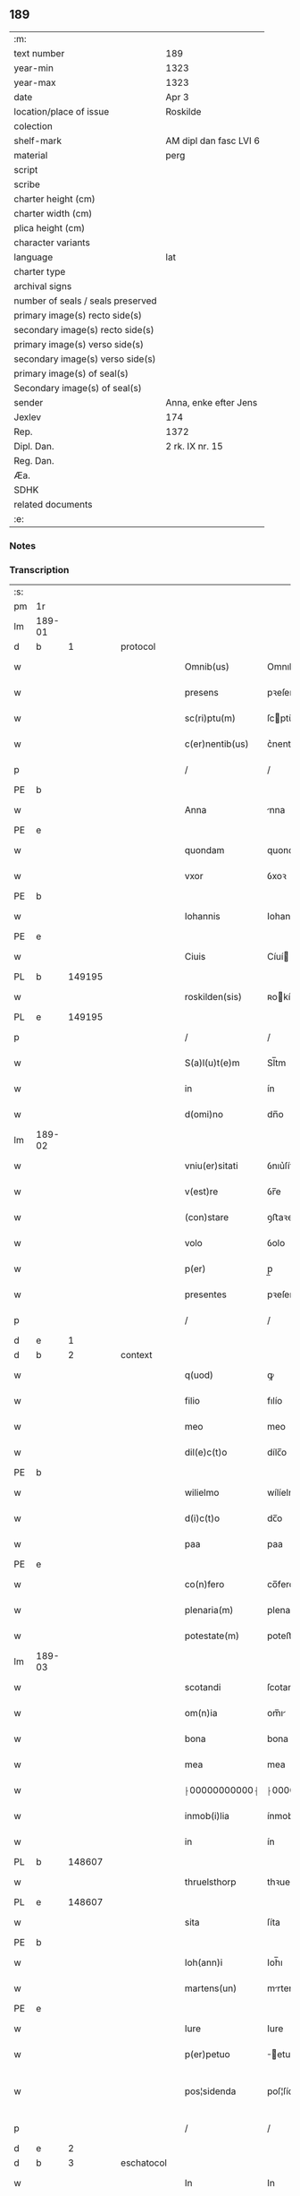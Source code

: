 ** 189

| :m:                               |                        |
| text number                       | 189                    |
| year-min                          | 1323                   |
| year-max                          | 1323                   |
| date                              | Apr 3                  |
| location/place of issue           | Roskilde               |
| colection                         |                        |
| shelf-mark                        | AM dipl dan fasc LVI 6 |
| material                          | perg                   |
| script                            |                        |
| scribe                            |                        |
| charter height (cm)               |                        |
| charter width (cm)                |                        |
| plica height (cm)                 |                        |
| character variants                |                        |
| language                          | lat                    |
| charter type                      |                        |
| archival signs                    |                        |
| number of seals / seals preserved |                        |
| primary image(s) recto side(s)    |                        |
| secondary image(s) recto side(s)  |                        |
| primary image(s) verso side(s)    |                        |
| secondary image(s) verso side(s)  |                        |
| primary image(s) of seal(s)       |                        |
| Secondary image(s) of seal(s)     |                        |
| sender                            | Anna, enke efter Jens  |
| Jexlev                            | 174                    |
| Rep.                              | 1372                   |
| Dipl. Dan.                        | 2 rk. IX nr. 15        |
| Reg. Dan.                         |                        |
| Æa.                               |                        |
| SDHK                              |                        |
| related documents                 |                        |
| :e:                               |                        |

*** Notes


*** Transcription
| :s: |        |   |   |   |   |                 |               |   |   |   |   |     |   |   |   |               |
| pm  | 1r     |   |   |   |   |                 |               |   |   |   |   |     |   |   |   |               |
| lm  | 189-01 |   |   |   |   |                 |               |   |   |   |   |     |   |   |   |               |
| d  | b      | 1  |   | protocol  |   |                 |               |   |   |   |   |     |   |   |   |               |
| w   |        |   |   |   |   | Omnib(us)       | Omnıbꝫ        |   |   |   |   | lat |   |   |   |        189-01 |
| w   |        |   |   |   |   | presens         | pꝛeſen       |   |   |   |   | lat |   |   |   |        189-01 |
| w   |        |   |   |   |   | sc(ri)ptu(m)    | ſcptu̅        |   |   |   |   | lat |   |   |   |        189-01 |
| w   |        |   |   |   |   | c(er)nentib(us) | c͛nentıbꝫ      |   |   |   |   | lat |   |   |   |        189-01 |
| p   |        |   |   |   |   | /               | /             |   |   |   |   | lat |   |   |   |        189-01 |
| PE  | b      |   |   |   |   |                 |               |   |   |   |   |     |   |   |   |               |
| w   |        |   |   |   |   | Anna            | nna          |   |   |   |   | lat |   |   |   |        189-01 |
| PE  | e      |   |   |   |   |                 |               |   |   |   |   |     |   |   |   |               |
| w   |        |   |   |   |   | quondam         | quonda       |   |   |   |   | lat |   |   |   |        189-01 |
| w   |        |   |   |   |   | vxor            | ỽxoꝛ          |   |   |   |   | lat |   |   |   |        189-01 |
| PE  | b      |   |   |   |   |                 |               |   |   |   |   |     |   |   |   |               |
| w   |        |   |   |   |   | Iohannis        | Iohanní      |   |   |   |   | lat |   |   |   |        189-01 |
| PE  | e      |   |   |   |   |                 |               |   |   |   |   |     |   |   |   |               |
| w   |        |   |   |   |   | Ciuis           | Cíuí         |   |   |   |   | lat |   |   |   |        189-01 |
| PL  | b      |   149195|   |   |   |                 |               |   |   |   |   |     |   |   |   |               |
| w   |        |   |   |   |   | roskilden(sis)  | ʀokílden͛     |   |   |   |   | lat |   |   |   |        189-01 |
| PL  | e      |   149195|   |   |   |                 |               |   |   |   |   |     |   |   |   |               |
| p   |        |   |   |   |   | /               | /             |   |   |   |   | lat |   |   |   |        189-01 |
| w   |        |   |   |   |   | S(a)l(u)t(e)m   | Sl̅tm          |   |   |   |   | lat |   |   |   |        189-01 |
| w   |        |   |   |   |   | in              | ín            |   |   |   |   | lat |   |   |   |        189-01 |
| w   |        |   |   |   |   | d(omi)no        | dn̅o           |   |   |   |   | lat |   |   |   |        189-01 |
| lm  | 189-02 |   |   |   |   |                 |               |   |   |   |   |     |   |   |   |               |
| w   |        |   |   |   |   | vniu(er)sitati  | ỽnıu͛ſítatí    |   |   |   |   | lat |   |   |   |        189-02 |
| w   |        |   |   |   |   | v(est)re        | ỽr̅e           |   |   |   |   | lat |   |   |   |        189-02 |
| w   |        |   |   |   |   | (con)stare      | ꝯﬅaꝛe         |   |   |   |   | lat |   |   |   |        189-02 |
| w   |        |   |   |   |   | volo            | ỽolo          |   |   |   |   | lat |   |   |   |        189-02 |
| w   |        |   |   |   |   | p(er)           | p̲             |   |   |   |   | lat |   |   |   |        189-02 |
| w   |        |   |   |   |   | presentes       | pꝛeſente     |   |   |   |   | lat |   |   |   |        189-02 |
| p   |        |   |   |   |   | /               | /             |   |   |   |   | lat |   |   |   |        189-02 |
| d  | e      | 1  |   |   |   |                 |               |   |   |   |   |     |   |   |   |               |
| d  | b      | 2  |   | context  |   |                 |               |   |   |   |   |     |   |   |   |               |
| w   |        |   |   |   |   | q(uod)          | ꝙ             |   |   |   |   | lat |   |   |   |        189-02 |
| w   |        |   |   |   |   | filio           | fılío         |   |   |   |   | lat |   |   |   |        189-02 |
| w   |        |   |   |   |   | meo             | meo           |   |   |   |   | lat |   |   |   |        189-02 |
| w   |        |   |   |   |   | dil(e)c(t)o     | dílc̅o         |   |   |   |   | lat |   |   |   |        189-02 |
| PE  | b      |   |   |   |   |                 |               |   |   |   |   |     |   |   |   |               |
| w   |        |   |   |   |   | wilielmo        | wílíelmo      |   |   |   |   | lat |   |   |   |        189-02 |
| w   |        |   |   |   |   | d(i)c(t)o       | dc̅o           |   |   |   |   | lat |   |   |   |        189-02 |
| w   |        |   |   |   |   | paa             | paa           |   |   |   |   | dan |   |   |   |        189-02 |
| PE  | e      |   |   |   |   |                 |               |   |   |   |   |     |   |   |   |               |
| w   |        |   |   |   |   | co(n)fero       | co̅fero        |   |   |   |   | lat |   |   |   |        189-02 |
| w   |        |   |   |   |   | plenaria(m)     | plenaría̅      |   |   |   |   | lat |   |   |   |        189-02 |
| w   |        |   |   |   |   | potestate(m)    | poteﬅate̅      |   |   |   |   | lat |   |   |   |        189-02 |
| lm  | 189-03 |   |   |   |   |                 |               |   |   |   |   |     |   |   |   |               |
| w   |        |   |   |   |   | scotandi        | ſcotandí      |   |   |   |   | lat |   |   |   |        189-03 |
| w   |        |   |   |   |   | om(n)ia         | om̅ı          |   |   |   |   | lat |   |   |   |        189-03 |
| w   |        |   |   |   |   | bona            | bona          |   |   |   |   | lat |   |   |   |        189-03 |
| w   |        |   |   |   |   | mea             | mea           |   |   |   |   | lat |   |   |   |        189-03 |
| w   |        |   |   |   |   | ⸠00000000000⸡   | ⸠00000000000⸡ |   |   |   |   | lat |   |   |   |        189-03 |
| w   |        |   |   |   |   | inmob(i)lia     | ínmobl̅ıa      |   |   |   |   | lat |   |   |   |        189-03 |
| w   |        |   |   |   |   | in              | ín            |   |   |   |   | lat |   |   |   |        189-03 |
| PL  | b      |   148607|   |   |   |                 |               |   |   |   |   |     |   |   |   |               |
| w   |        |   |   |   |   | thruelsthorp    | thꝛuelﬅhoꝛp   |   |   |   |   | dan |   |   |   |        189-03 |
| PL  | e      |   148607|   |   |   |                 |               |   |   |   |   |     |   |   |   |               |
| w   |        |   |   |   |   | sita            | ſíta          |   |   |   |   | lat |   |   |   |        189-03 |
| PE  | b      |   |   |   |   |                 |               |   |   |   |   |     |   |   |   |               |
| w   |        |   |   |   |   | Ioh(ann)i       | Ioh̅ı          |   |   |   |   | lat |   |   |   |        189-03 |
| w   |        |   |   |   |   | martens(un)     | mrten       |   |   |   |   | dan |   |   |   |        189-03 |
| PE  | e      |   |   |   |   |                 |               |   |   |   |   |     |   |   |   |               |
| w   |        |   |   |   |   | Iure            | Iure          |   |   |   |   | lat |   |   |   |        189-03 |
| w   |        |   |   |   |   | p(er)petuo      | ̲etuo         |   |   |   |   | lat |   |   |   |        189-03 |
| w   |        |   |   |   |   | pos¦sidenda     | poſ¦ſídenda   |   |   |   |   | lat |   |   |   | 189-03—189-04 |
| p   |        |   |   |   |   | /               | /             |   |   |   |   | lat |   |   |   |        189-04 |
| d  | e      | 2  |   |   |   |                 |               |   |   |   |   |     |   |   |   |               |
| d  | b      | 3  |   | eschatocol  |   |                 |               |   |   |   |   |     |   |   |   |               |
| w   |        |   |   |   |   | In              | In            |   |   |   |   | lat |   |   |   |        189-04 |
| w   |        |   |   |   |   | Cui(us)         | Cuıꝰ          |   |   |   |   | lat |   |   |   |        189-04 |
| w   |        |   |   |   |   | rej             | ʀe           |   |   |   |   | lat |   |   |   |        189-04 |
| w   |        |   |   |   |   | maiorem         | míoꝛe       |   |   |   |   | lat |   |   |   |        189-04 |
| w   |        |   |   |   |   | Euidencia(m)    | uídencía̅     |   |   |   |   | lat |   |   |   |        189-04 |
| w   |        |   |   |   |   | (et)            |              |   |   |   |   | lat |   |   |   |        189-04 |
| w   |        |   |   |   |   | cautelam        | ᴄautela      |   |   |   |   | lat |   |   |   |        189-04 |
| w   |        |   |   |   |   | ad              | d            |   |   |   |   | lat |   |   |   |        189-04 |
| w   |        |   |   |   |   | instanciam      | ínﬅancía     |   |   |   |   | lat |   |   |   |        189-04 |
| w   |        |   |   |   |   | meam            | mea          |   |   |   |   | lat |   |   |   |        189-04 |
| w   |        |   |   |   |   | Sigillu(m)      | ígíllu̅       |   |   |   |   | lat |   |   |   |        189-04 |
| w   |        |   |   |   |   | reuerendj       | ʀeuerend     |   |   |   |   | lat |   |   |   |        189-04 |
| lm  | 189-05 |   |   |   |   |                 |               |   |   |   |   |     |   |   |   |               |
| w   |        |   |   |   |   | viri            | ỽírí          |   |   |   |   | lat |   |   |   |        189-05 |
| w   |        |   |   |   |   | domini          | domíní        |   |   |   |   | lat |   |   |   |        189-05 |
| PE  | b      |   |   |   |   |                 |               |   |   |   |   |     |   |   |   |               |
| w   |        |   |   |   |   | Nicholai        | Nícholaí      |   |   |   |   | lat |   |   |   |        189-05 |
| w   |        |   |   |   |   | stømbo          | ﬅømbo         |   |   |   |   | dan |   |   |   |        189-05 |
| PE  | e      |   |   |   |   |                 |               |   |   |   |   |     |   |   |   |               |
| w   |        |   |   |   |   | canonici        | cnonící      |   |   |   |   | lat |   |   |   |        189-05 |
| PL  | b      |   149195|   |   |   |                 |               |   |   |   |   |     |   |   |   |               |
| w   |        |   |   |   |   | Roskilden(sis)  | Roſkılden͛     |   |   |   |   | lat |   |   |   |        189-05 |
| PL  | e      |   149195|   |   |   |                 |               |   |   |   |   |     |   |   |   |               |
| p   |        |   |   |   |   | /               | /             |   |   |   |   | lat |   |   |   |        189-05 |
| w   |        |   |   |   |   | vices           | ỽíce         |   |   |   |   | lat |   |   |   |        189-05 |
| w   |        |   |   |   |   | d(omi)ni        | dn̅ı           |   |   |   |   | lat |   |   |   |        189-05 |
| w   |        |   |   |   |   | decani          | decní        |   |   |   |   | lat |   |   |   |        189-05 |
| w   |        |   |   |   |   | ibid(em)        | íbı          |   |   |   |   | lat |   |   |   |        189-05 |
| w   |        |   |   |   |   | gerentis        | gerentí      |   |   |   |   | lat |   |   |   |        189-05 |
| p   |        |   |   |   |   | /               | /             |   |   |   |   | lat |   |   |   |        189-05 |
| w   |        |   |   |   |   | vna             | ỽna           |   |   |   |   | lat |   |   |   |        189-05 |
| w   |        |   |   |   |   | cu(m)           | cu̅            |   |   |   |   | lat |   |   |   |        189-05 |
| w   |        |   |   |   |   | sigillo         | ſígíllo       |   |   |   |   | lat |   |   |   |        189-05 |
| lm  | 189-06 |   |   |   |   |                 |               |   |   |   |   |     |   |   |   |               |
| w   |        |   |   |   |   | meo             | meo           |   |   |   |   | lat |   |   |   |        189-06 |
| w   |        |   |   |   |   | p(ro)p(ri)o     | o           |   |   |   |   | lat |   |   |   |        189-06 |
| w   |        |   |   |   |   | presen(tibus)   | pꝛeſen͛        |   |   |   |   | lat |   |   |   |        189-06 |
| w   |        |   |   |   |   | est             | eﬅ            |   |   |   |   | lat |   |   |   |        189-06 |
| w   |        |   |   |   |   | appensu(m)      | enſu͛        |   |   |   |   | lat |   |   |   |        189-06 |
| p   |        |   |   |   |   | /               | /             |   |   |   |   | lat |   |   |   |        189-06 |
| w   |        |   |   |   |   | Dat(um)         | Datͫ           |   |   |   |   | lat |   |   |   |        189-06 |
| PL  | b      |   149195|   |   |   |                 |               |   |   |   |   |     |   |   |   |               |
| w   |        |   |   |   |   | Rosk(ildis)     | Roſꝃ          |   |   |   |   | lat |   |   |   |        189-06 |
| PL  | e      |   149195|   |   |   |                 |               |   |   |   |   |     |   |   |   |               |
| w   |        |   |   |   |   | anno            | nno          |   |   |   |   | lat |   |   |   |        189-06 |
| w   |        |   |   |   |   | d(omi)ni        | dn̅í           |   |   |   |   | lat |   |   |   |        189-06 |
| p   |        |   |   |   |   | /               | /             |   |   |   |   | lat |   |   |   |        189-06 |
| n   |        |   |   |   |   | mͦ               | ͦ             |   |   |   |   | lat |   |   |   |        189-06 |
| p   |        |   |   |   |   | /               | /             |   |   |   |   | lat |   |   |   |        189-06 |
| n   |        |   |   |   |   | cccͦ             | ccͦc           |   |   |   |   | lat |   |   |   |        189-06 |
| p   |        |   |   |   |   | /               | /             |   |   |   |   | lat |   |   |   |        189-06 |
| w   |        |   |   |   |   | xxiijͦ           | xxͦíí         |   |   |   |   | lat |   |   |   |        189-06 |
| w   |        |   |   |   |   | D(omi)nica      | Dn̅íca         |   |   |   |   | lat |   |   |   |        189-06 |
| w   |        |   |   |   |   | q(ua)           | qᷓ             |   |   |   |   | lat |   |   |   |        189-06 |
| w   |        |   |   |   |   | canta(ur)       | canta        |   |   |   |   | lat |   |   |   |        189-06 |
| w   |        |   |   |   |   | q(uas)i         | qí           |   |   |   |   | lat |   |   |   |        189-06 |
| w   |        |   |   |   |   | m(odo)          | mͦ             |   |   |   |   | lat |   |   |   |        189-06 |
| w   |        |   |   |   |   | genitj          | genít        |   |   |   |   | lat |   |   |   |        189-06 |
| p   |        |   |   |   |   | /               | /             |   |   |   |   | lat |   |   |   |        189-06 |
| d  | e      | 3  |   |   |   |                 |               |   |   |   |   |     |   |   |   |               |
| :e: |        |   |   |   |   |                 |               |   |   |   |   |     |   |   |   |               |